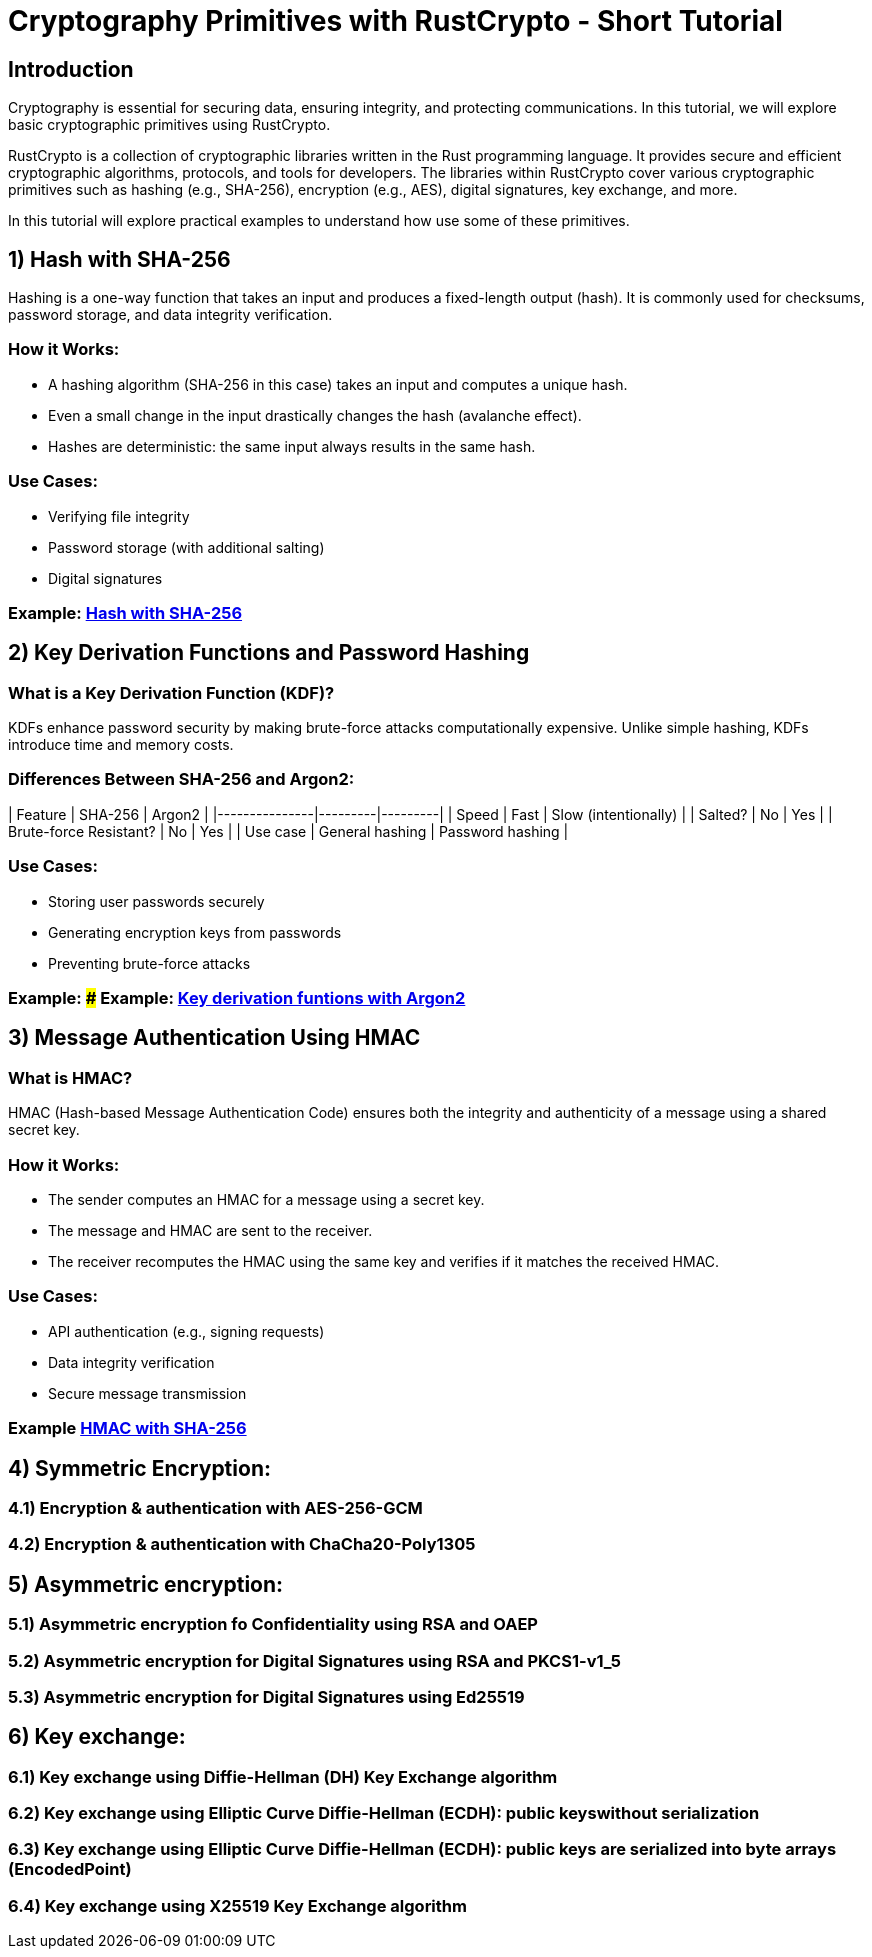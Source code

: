 # Cryptography  Primitives with RustCrypto - Short Tutorial

## Introduction

Cryptography is essential for securing data, ensuring integrity, and protecting communications. In this tutorial, we will explore basic cryptographic primitives using RustCrypto. 

RustCrypto is a collection of cryptographic libraries written in the Rust programming language. It provides secure and efficient cryptographic algorithms, protocols, and tools for developers. The libraries within RustCrypto cover various cryptographic primitives such as hashing (e.g., SHA-256), encryption (e.g., AES), digital signatures, key exchange, and more.

In this tutorial will explore practical examples to understand how use some of these primitives.


## 1) Hash with SHA-256

Hashing is a one-way function that takes an input and produces a fixed-length output (hash). It is commonly used for checksums, password storage, and data integrity verification.

### How it Works:
- A hashing algorithm (SHA-256 in this case) takes an input and computes a unique hash.
- Even a small change in the input drastically changes the hash (avalanche effect).
- Hashes are deterministic: the same input always results in the same hash.

### Use Cases:
- Verifying file integrity
- Password storage (with additional salting)
- Digital signatures

// template -> link:https://github.com/username/rust-crypto/blob/main/src/key_exchange.rs[Key Exchange Example]

### Example: link:src/hashing.rs[Hash with SHA-256]

## 2) Key Derivation Functions and Password Hashing

### What is a Key Derivation Function (KDF)?
KDFs enhance password security by making brute-force attacks computationally expensive. Unlike simple hashing, KDFs introduce time and memory costs.

### Differences Between SHA-256 and Argon2:
| Feature         | SHA-256 | Argon2 |
|---------------|---------|---------|
| Speed          | Fast    | Slow (intentionally) |
| Salted?        | No      | Yes     |
| Brute-force Resistant? | No | Yes |
| Use case       | General hashing | Password hashing |

### Use Cases:
- Storing user passwords securely
- Generating encryption keys from passwords
- Preventing brute-force attacks

### Example: ### Example: link:src/password_hashing_with_key_derivation_functions.rs[Key derivation funtions with Argon2]


## 3) Message Authentication Using HMAC

### What is HMAC?
HMAC (Hash-based Message Authentication Code) ensures both the integrity and authenticity of a message using a shared secret key.

### How it Works:
- The sender computes an HMAC for a message using a secret key.
- The message and HMAC are sent to the receiver.
- The receiver recomputes the HMAC using the same key and verifies if it matches the received HMAC.

### Use Cases:
- API authentication (e.g., signing requests)
- Data integrity verification
- Secure message transmission

### Example link:src/message_authentication.rs[HMAC with SHA-256]


## 4) Symmetric Encryption: 
### 4.1) Encryption & authentication with AES-256-GCM
### 4.2) Encryption & authentication with ChaCha20-Poly1305
## 5) Asymmetric encryption:
### 5.1) Asymmetric encryption fo Confidentiality using RSA and OAEP
### 5.2) Asymmetric encryption for Digital Signatures using RSA and PKCS1-v1_5
### 5.3) Asymmetric encryption for Digital Signatures using Ed25519
## 6) Key exchange:
### 6.1) Key exchange using Diffie-Hellman (DH) Key Exchange algorithm
### 6.2) Key exchange using Elliptic Curve Diffie-Hellman (ECDH): public keyswithout serialization
### 6.3) Key exchange using Elliptic Curve Diffie-Hellman (ECDH): public keys are serialized into byte arrays (EncodedPoint)
### 6.4) Key exchange using X25519 Key Exchange algorithm



